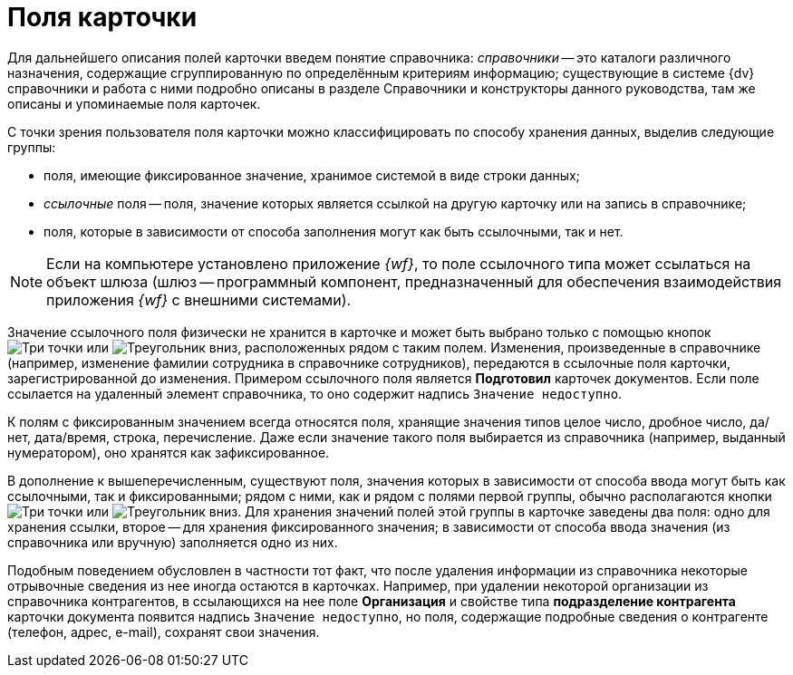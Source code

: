 = Поля карточки

Для дальнейшего описания полей карточки введем понятие справочника: _справочники_ -- это каталоги различного назначения, содержащие сгруппированную по определённым критериям информацию; существующие в системе {dv} справочники и работа с ними подробно описаны в разделе Справочники и конструкторы данного руководства, там же описаны и упоминаемые поля карточек.

С точки зрения пользователя поля карточки можно классифицировать по способу хранения данных, выделив следующие группы:

* поля, имеющие фиксированное значение, хранимое системой в виде строки данных;
* _ссылочные_ поля -- поля, значение которых является ссылкой на другую карточку или на запись в справочнике;
* поля, которые в зависимости от способа заполнения могут как быть ссылочными, так и нет.

[NOTE]
====
Если на компьютере установлено приложение _{wf}_, то поле ссылочного типа может ссылаться на объект шлюза (шлюз -- программный компонент, предназначенный для обеспечения взаимодействия приложения _{wf}_ с внешними системами).
====

Значение ссылочного поля физически не хранится в карточке и может быть выбрано только с помощью кнопок image:admin:buttons/three-dots.png[Три точки] или image:buttons/triangle-down-rma.png[Треугольник вниз], расположенных рядом с таким полем. Изменения, произведенные в справочнике (например, изменение фамилии сотрудника в справочнике сотрудников), передаются в ссылочные поля карточки, зарегистрированной до изменения. Примером ссылочного поля является *Подготовил* карточек документов. Если поле ссылается на удаленный элемент справочника, то оно содержит надпись `Значение недоступно`.

К полям с фиксированным значением всегда относятся поля, хранящие значения типов целое число, дробное число, да/нет, дата/время, строка, перечисление. Даже если значение такого поля выбирается из справочника (например, выданный нумератором), оно хранятся как зафиксированное.

В дополнение к вышеперечисленным, существуют поля, значения которых в зависимости от способа ввода могут быть как ссылочными, так и фиксированными; рядом с ними, как и рядом с полями первой группы, обычно располагаются кнопки image:admin:buttons/three-dots.png[Три точки] или image:buttons/triangle-down-rma.png[Треугольник вниз]. Для хранения значений полей этой группы в карточке заведены два поля: одно для хранения ссылки, второе -- для хранения фиксированного значения; в зависимости от способа ввода значения (из справочника или вручную) заполняется одно из них.

Подобным поведением обусловлен в частности тот факт, что после удаления информации из справочника некоторые отрывочные сведения из нее иногда остаются в карточках. Например, при удалении некоторой организации из справочника контрагентов, в ссылающихся на нее поле *Организация* и свойстве типа *подразделение контрагента* карточки документа появится надпись `Значение недоступно`, но поля, содержащие подробные сведения о контрагенте (телефон, адрес, e-mail), сохранят свои значения.
